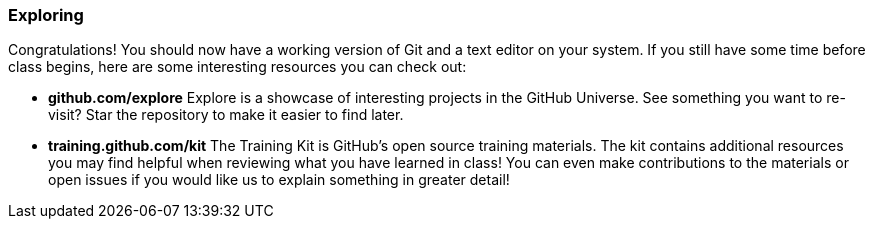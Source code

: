 [[_exploring]]
### Exploring

Congratulations! You should now have a working version of Git and a text editor on your system. If you still have some time before class begins, here are some interesting resources you can check out:

- *github.com/explore* Explore is a showcase of interesting projects in the GitHub Universe. See something you want to re-visit? Star the repository to make it easier to find later.
- *training.github.com/kit* The Training Kit is GitHub's open source training materials. The kit contains additional resources you may find helpful when reviewing what you have learned in class! You can even make contributions to the materials or open issues if you would like us to explain something in greater detail!
